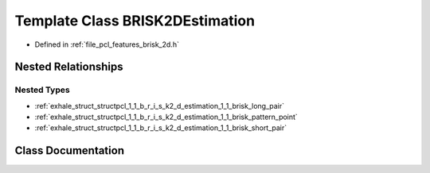.. _exhale_class_classpcl_1_1_b_r_i_s_k2_d_estimation:

Template Class BRISK2DEstimation
================================

- Defined in :ref:`file_pcl_features_brisk_2d.h`


Nested Relationships
--------------------


Nested Types
************

- :ref:`exhale_struct_structpcl_1_1_b_r_i_s_k2_d_estimation_1_1_brisk_long_pair`
- :ref:`exhale_struct_structpcl_1_1_b_r_i_s_k2_d_estimation_1_1_brisk_pattern_point`
- :ref:`exhale_struct_structpcl_1_1_b_r_i_s_k2_d_estimation_1_1_brisk_short_pair`


Class Documentation
-------------------


.. doxygenclass:: pcl::BRISK2DEstimation
   :members:
   :protected-members:
   :undoc-members: